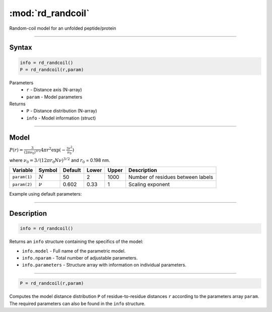 .. highlight:: matlab
.. _rd_randcoil:

***********************
:mod:`rd_randcoil`
***********************

Random-coil model for an unfolded peptide/protein


-----------------------------


Syntax
=========================================

.. code-block:: matlab

        info = rd_randcoil()
        P = rd_randcoil(r,param)

Parameters
    *   ``r`` - Distance axis (N-array)
    *   ``param`` - Model parameters
Returns
    *   ``P`` - Distance distribution (N-array)
    *   ``info`` - Model information (struct)


-----------------------------

Model
=========================================

:math:`P(r) = \frac{3}{(2\pi\nu_0)^{3/2}}4\pi r^2\exp(-\frac{3 r^2}{\nu_0})`

where :math:`\nu_0 = 3/(12\pi r_0 N \nu)^{3/2}` and :math:`r_0` = 0.198 nm.

============== =========== ======== ======== ======== ==================================
 Variable       Symbol     Default   Lower   Upper       Description
============== =========== ======== ======== ======== ==================================
``param(1)``   :math:`N`      50      2        1000    Number of residues between labels
``param(2)``   :math:`\nu`    0.602   0.33     1       Scaling exponent
============== =========== ======== ======== ======== ==================================

Example using default parameters:

.. image:: ../images/model_rd_randcoil.png
   :width: 40%


-----------------------------


Description
=========================================

.. code-block:: matlab

        info = rd_randcoil()

Returns an ``info`` structure containing the specifics of the model:

* ``info.model`` -  Full name of the parametric model.
* ``info.nparam`` -  Total number of adjustable parameters.
* ``info.parameters`` - Structure array with information on individual parameters.

-----------------------------


.. code-block:: matlab

    P = rd_randcoil(r,param)

Computes the model distance distribution ``P`` of residue-to-residue distances ``r`` according to the parameters array ``param``. The required parameters can also be found in the ``info`` structure.

